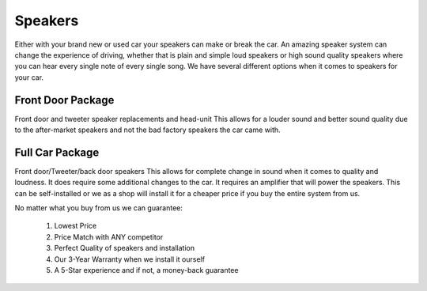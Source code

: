 Speakers
========

Either with your brand new or used car your speakers can make or break the car. 
An amazing speaker system can change the experience of driving, whether that is 
plain and simple loud speakers or high sound quality speakers where you can hear
every single note of every single song.  We have several different options when
it comes to speakers for your car.  

==================
Front Door Package
==================

Front door and tweeter speaker replacements and head-unit
This allows for a louder sound and better sound quality due to the after-market 
speakers and not the bad factory speakers the car came with.

================
Full Car Package
================

Front door/Tweeter/back door speakers
This allows for complete change in sound when it comes to quality and loudness.  
It does require some additional changes to the car.  It requires an amplifier 
that will power the speakers.  This can be self-installed or we as a shop will 
install it for a cheaper price if you buy the entire system from us.

No matter what you buy from us we can guarantee:

   1. Lowest Price
   2. Price Match with ANY competitor
   3. Perfect Quality of speakers and installation
   4. Our 3-Year Warranty when we install it ourself
   5. A 5-Star experience and if not, a money-back guarantee
